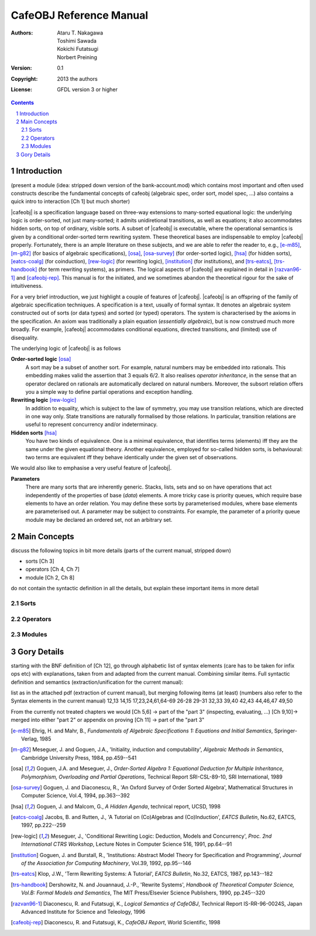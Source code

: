 ==========================
 CafeOBJ Reference Manual
==========================
:Authors: - Ataru T. Nakagawa
          - Toshimi Sawada
          - Kokichi Futatsugi
          - Norbert Preining
:Version: 0.1
:Copyright: 2013 the authors
:License: GFDL version 3 or higher

.. == various directives to get proper output
.. sectnum::
  :depth: 5

.. role:: raw-html(raw)
   :format: html

.. role:: raw-latex(raw)
   :format: latex

.. == various macros for short hands
.. == these macros support only output to latex and html at the moment
.. == don't expect that any other output works
.. |cafeobj| replace:: :raw-latex:`\texttt{CafeOBJ}`:raw-html:`<tt>CafeOBJ</tt>` 

.. == generate a table of contents
.. contents::
  :depth: 5


Introduction
============

(present a module (idea: stripped down version of the bank-account.mod)
which contains most important and often used constructs
describe the fundamental concepts of cafeobj 
(algebraic spec, order sort, model spec, ...)
also contains a quick intro to interaction [Ch 1] but much shorter)

|cafeobj| is a specification language based on three-way extensions to
many-sorted equational logic: the underlying logic is
order-sorted, not just many-sorted; it admits unidiretional transitions,
as well as equations; it also accommodates hidden sorts, on top of
ordinary, visible sorts. A subset of |cafeobj| is executable, where the
operational semantics is given by a conditional order-sorted term rewriting
system. These theoretical bases are indispensable to employ |cafeobj| properly.
Fortunately, there is an ample literature on these subjects, and we are able
to refer the reader to, e.g., [e-m85]_, [m-g82]_ (for basics of
algebraic specifications),  [osa]_, [osa-survey]_ (for order-sorted
logic), [hsa]_ (for hidden sorts), [eatcs-coalg]_ (for coinduction),
[rew-logic]_ (for rewriting
logic), [institution]_ (for institutions), and [trs-eatcs]_,
[trs-handbook]_ (for term rewriting systems), as primers.
The logical aspects of |cafeobj| are explained in detail in [razvan96-1]_
and [cafeobj-rep]_. This manual is for the initiated, and we sometimes
abandon the theoretical rigour for the sake of intuitiveness.

For a very brief introduction, we just highlight a couple of features
of |cafeobj|. |cafeobj| is an offspring of the family of algebraic
specification techniques. A specification is a text, usually of
formal syntax. It denotes an algebraic system constructed out of
sorts (or data types) and sorted (or typed) operators. The system
is characterised by the axioms in the specification. An axiom was
traditionally a plain equation (*essentially algebraic*), but is now
construed much more broadly. For example, |cafeobj| accommodates
conditional equations, directed transitions, and (limited) use of
disequality.

The underlying logic of |cafeobj| is as follows

**Order-sorted logic** [osa]_
  A sort may be a subset of
  another sort. For example, natural numbers may be embedded into rationals.
  This embedding makes valid the assertion that 3 equals 6/2. It also
  realises *operator inheritance*, in the sense that an operator
  declared on rationals are automatically declared on natural numbers.
  Moreover, the subsort relation offers you a simple way to define
  partial operations and exception handling.

**Rewriting logic** [rew-logic]_
  In addition to equality,
  which is subject to the law of symmetry, you may use transition relations,
  which are directed in one way only. State transitions are
  naturally formalised by those relations. In particular, transition
  relations are useful to represent concurrency and/or indeterminacy.

**Hidden sorts** [hsa]_
  You have two kinds of equivalence. One
  is a minimal equivalence, that identifies terms (elements) iff
  they are the same under the given equational theory. Another
  equivalence, employed for so-called hidden sorts, is behavioural:
  two terms are equivalent iff they behave identically under the
  given set of observations.


We would also like to emphasise a very useful feature of |cafeobj|.

**Parameters**
  There are many sorts that are inherently
  generic. Stacks, lists, sets and so on have operations that
  act independently of the properties of base (*data*) elements.
  A more tricky case is priority queues, which require base elements to
  have an order relation. You may define these sorts by
  parameterised modules, where base elements are parameterised out.
  A parameter may be subject to constraints. For example, the parameter
  of a priority queue module may be declared an ordered set, not
  an arbitrary set.


Main Concepts
=============

discuss the following topics in bit more details (parts of the
current manual, stripped down)

- sorts [Ch 3]
- operators [Ch 4, Ch 7]
- module [Ch 2, Ch 8]

do not contain the syntactic definition in all the details,
but explain these important items in more detail

Sorts
-----

Operators
---------

Modules
-------

Gory Details
============

starting with the BNF definition of [Ch 12], go through
alphabetic list of syntax elements (care has to be taken for
infix ops etc) with explanations, taken from and adapted from
the current manual. Combining similar items. 
Full syntactic definition and semantics
(extraction/unification for the current manual):

list as in the attached pdf (extraction of current manual), but
merging following items (at least) (numbers also refer to the
Syntax elements in the current manual)
12,13
14,15
17,23,24,61,64-69
26-28
29-31
32,33
39,40
42,43
44,46,47
49,50

From the currently not treated chapters we would
[Ch 5,6] -> part of the "part 3" (inspecting, evaluating, ...)
[Ch 9,10]-> merged into either "part 2" or appendix on proving
[Ch 11] -> part of the "part 3"



.. [e-m85] Ehrig, H. and Mahr, B.,
   *Fundamentals of Algebraic Specifications 1: Equations and Initial
   Semantics*, Springer-Verlag, 1985
.. [m-g82] Meseguer, J. and Goguen, J.A.,
   'Initiality, induction and computability',
   *Algebraic Methods in Semantics*,
   Cambridge University Press, 1984, pp.459--541
.. [osa] Goguen, J.A. and Meseguer, J.,
   *Order-Sorted Algebra 1:
   Equational Deduction for Multiple Inheritance, Polymorphism,
   Overloading and Partial Operations*,
   Technical Report SRI-CSL-89-10, SRI International, 1989
.. [osa-survey] Goguen, J. and Diaconescu, R.,
   'An Oxford Survey of Order Sorted Algebra',
   Mathematical Structures in Computer Science, Vol.4, 1994,
   pp.363--392
.. [hsa] Goguen, J. and Malcom, G.,
   *A Hidden Agenda*, technical report, UCSD, 1998
.. [eatcs-coalg] Jacobs, B. and Rutten, J.,
   'A Tutorial on (Co)Algebras and (Co)Induction',
   *EATCS Bulletin*, No.62, EATCS, 1997, pp.222--259
.. [rew-logic] Meseguer, J.,
   'Conditional Rewriting Logic: Deduction, Models and Concurrency',
   *Proc. 2nd International CTRS Workshop*, Lecture Notes in
   Computer Science 516, 1991, pp.64--91
.. [institution] Goguen, J. and Burstall, R.,
   'Institutions: Abstract Model Theory for Specification and Programming',
   *Journal of the Association for Computing Machinery*,
   Vol.39, 1992, pp.95--146
.. [trs-eatcs] Klop, J.W.,
   'Term Rewriting Systems: A Tutorial',
   *EATCS Bulletin*, No.32, EATCS, 1987, pp.143--182
.. [trs-handbook] Dershowitz, N. and Jouannaud, J.-P.,
   'Rewrite Systems', *Handbook of Theoretical Computer Science,
   Vol.B: Formal Models and Semantics*, The MIT Press/Elsevier Science
   Publishers, 1990, pp.245--320
.. [razvan96-1] Diaconescu, R. and Futatsugi, K.,
   *Logical Semantics of CafeOBJ*, Technical Report
   IS-RR-96-0024S, Japan Advanced Institute for Science and
   Teleology, 1996
.. [cafeobj-rep] Diaconescu, R. and Futatsugi, K.,
   *CafeOBJ Report*, World Scientific, 1998
